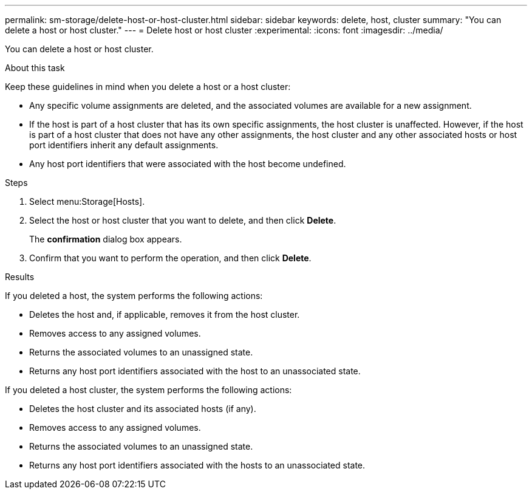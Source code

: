 ---
permalink: sm-storage/delete-host-or-host-cluster.html
sidebar: sidebar
keywords: delete, host, cluster
summary: "You can delete a host or host cluster."
---
= Delete host or host cluster
:experimental:
:icons: font
:imagesdir: ../media/

[.lead]
You can delete a host or host cluster.

.About this task

Keep these guidelines in mind when you delete a host or a host cluster:

* Any specific volume assignments are deleted, and the associated volumes are available for a new assignment.
* If the host is part of a host cluster that has its own specific assignments, the host cluster is unaffected. However, if the host is part of a host cluster that does not have any other assignments, the host cluster and any other associated hosts or host port identifiers inherit any default assignments.
* Any host port identifiers that were associated with the host become undefined.

.Steps

. Select menu:Storage[Hosts].
. Select the host or host cluster that you want to delete, and then click *Delete*.
+
The *confirmation* dialog box appears.

. Confirm that you want to perform the operation, and then click *Delete*.

.Results

If you deleted a host, the system performs the following actions:

* Deletes the host and, if applicable, removes it from the host cluster.
* Removes access to any assigned volumes.
* Returns the associated volumes to an unassigned state.
* Returns any host port identifiers associated with the host to an unassociated state.

If you deleted a host cluster, the system performs the following actions:

* Deletes the host cluster and its associated hosts (if any).
* Removes access to any assigned volumes.
* Returns the associated volumes to an unassigned state.
* Returns any host port identifiers associated with the hosts to an unassociated state.
